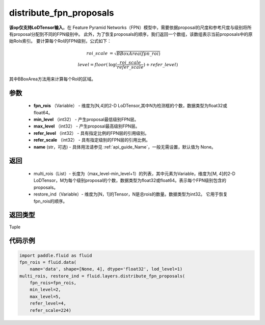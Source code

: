 .. _cn_api_fluid_layers_distribute_fpn_proposals:

distribute_fpn_proposals
-------------------------------

.. py:function:: paddle.fluid.layers.distribute_fpn_proposals(fpn_rois, min_level, max_level, refer_level, refer_scale, name=None)




**该op仅支持LoDTensor输入**。在 Feature Pyramid Networks（FPN）模型中，需要依据proposal的尺度和参考尺度与级别将所有proposal分配到不同的FPN级别中。 此外，为了恢复proposals的顺序，我们返回一个数组，该数组表示当前proposals中的原始RoIs索引。 要计算每个RoI的FPN级别，公式如下：

.. math::
    roi\_scale &= \sqrt{BBoxArea(fpn\_roi)}\\
    level = floor(&\log(\frac{roi\_scale}{refer\_scale}) + refer\_level)

其中BBoxArea方法用来计算每个RoI的区域。


参数
::::::::::::

    - **fpn_rois** （Variable） - 维度为[N,4]的2-D LoDTensor,其中N为检测框的个数，数据类型为float32或float64。
    - **min_level** （int32） - 产生proposal最低级别FPN层。
    - **max_level** （int32） - 产生proposal最高级别FPN层。
    - **refer_level** （int32） - 具有指定比例的FPN层的引用级别。
    - **refer_scale** （int32） - 具有指定级别的FPN层的引用比例。
    - **name** (str，可选) - 具体用法请参见  :ref:`api_guide_Name`，一般无需设置，默认值为 None。 

返回
::::::::::::


        - multi_rois（List）- 长度为（max_level-min_level+1）的列表，其中元素为Variable，维度为[M, 4]的2-D LoDTensor，M为每个级别proposal的个数，数据类型为float32或float64。表示每个FPN级别包含的proposals。
        - restore_ind（Variable）- 维度为[N，1]的Tensor，N是总rois的数量。数据类型为int32。 它用于恢复fpn_rois的顺序。


返回类型
::::::::::::
Tuple


代码示例
::::::::::::

.. code-block:: python

    import paddle.fluid as fluid
    fpn_rois = fluid.data(
        name='data', shape=[None, 4], dtype='float32', lod_level=1)
    multi_rois, restore_ind = fluid.layers.distribute_fpn_proposals(
        fpn_rois=fpn_rois,
        min_level=2,
        max_level=5,
        refer_level=4,
        refer_scale=224)

